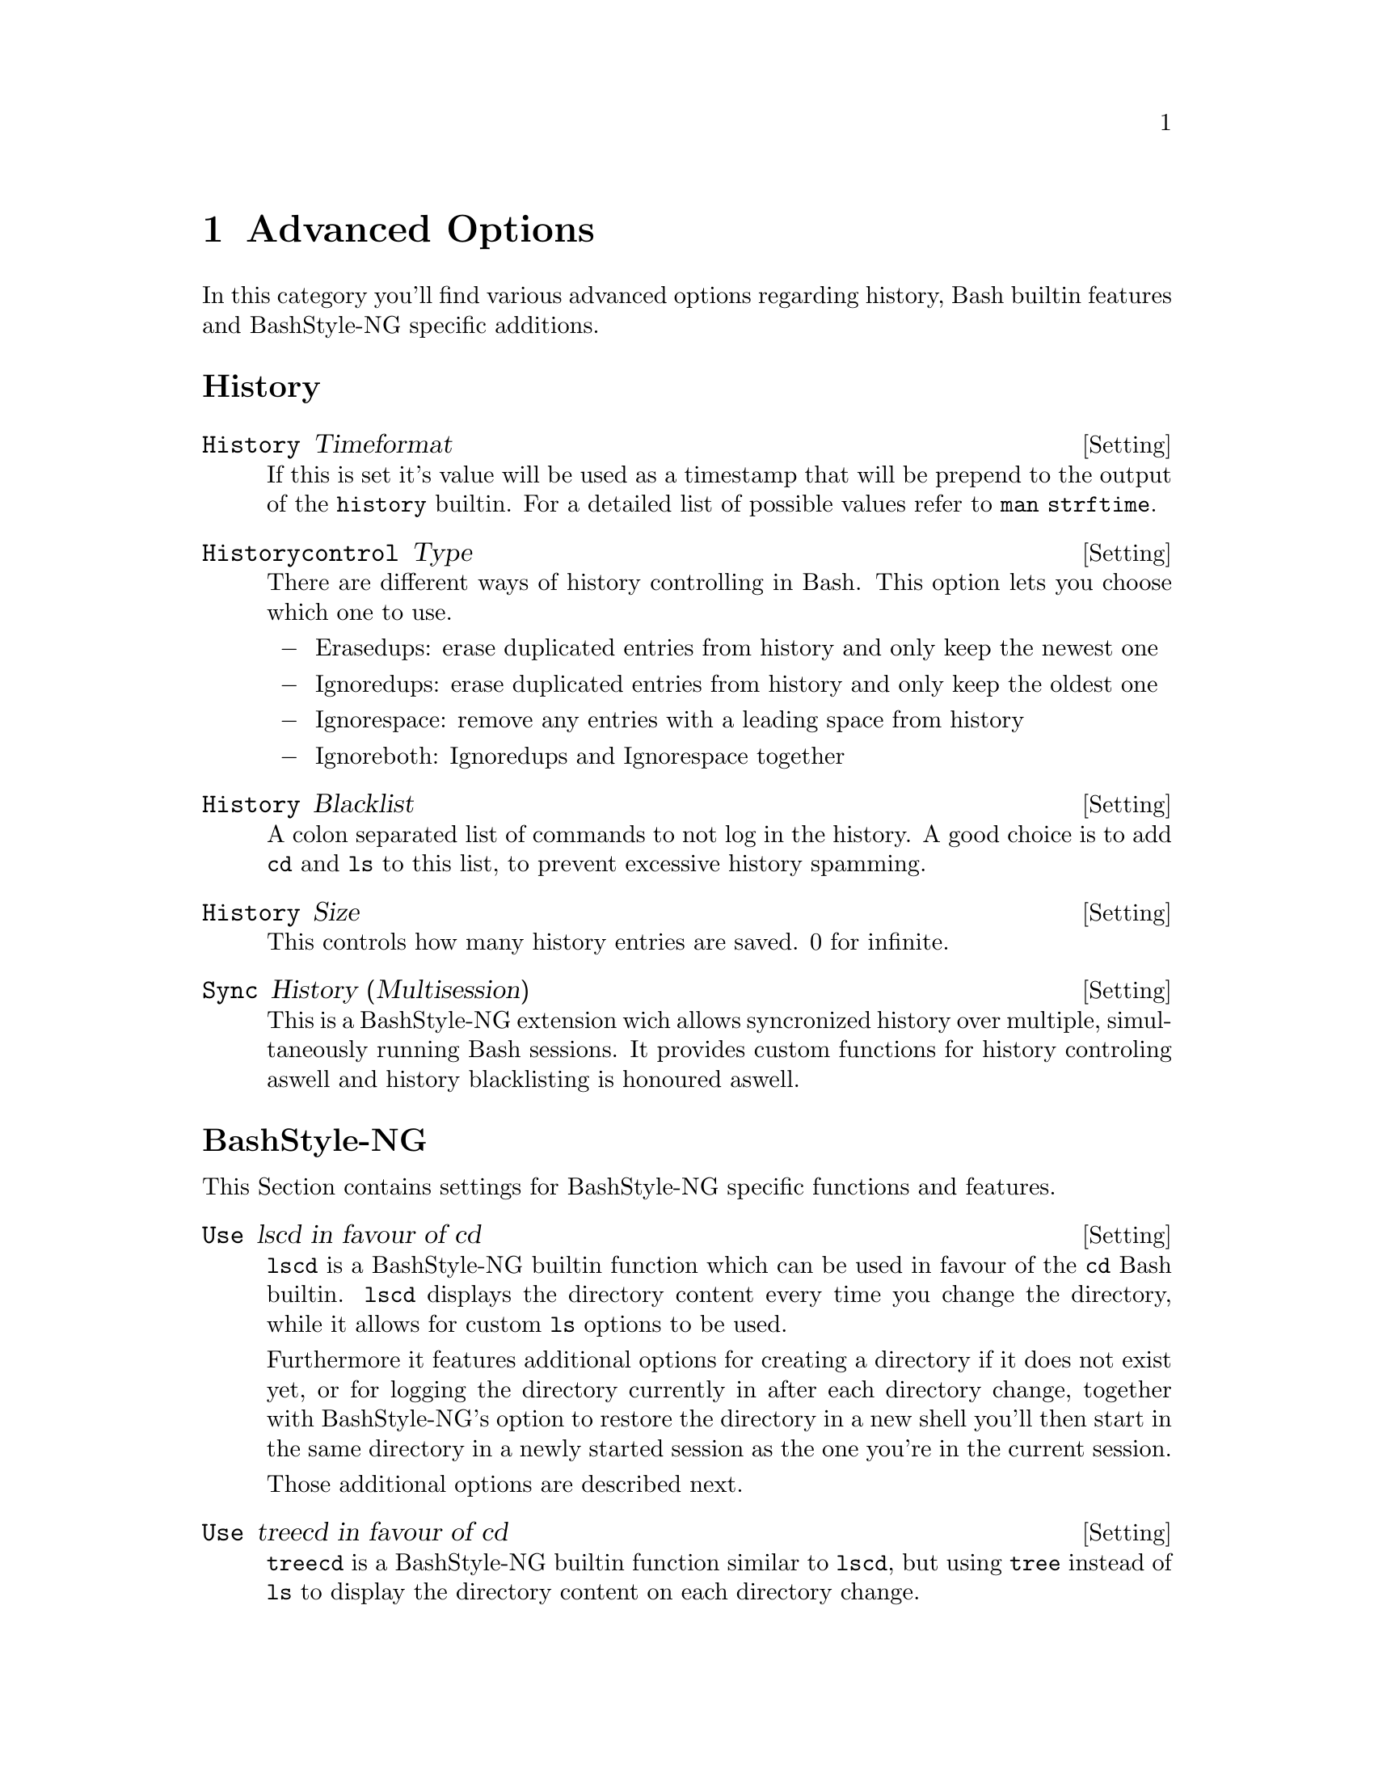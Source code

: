@c -*- texinfo -*-

@chapter Advanced Options

In this category you'll find various advanced options regarding history, Bash
builtin features and BashStyle-NG specific additions.

@heading History

@defvr {Setting} History Timeformat
If this is set it's value will be used as a timestamp that will be prepend to
the output of the @code{history} builtin. For a detailed list of possible values
refer to @code{man strftime}.
@end defvr

@defvr {Setting} Historycontrol Type
There are different ways of history controlling in Bash. This option lets you
choose which one to use.

@itemize @minus
@item Erasedups: erase duplicated entries from history and only keep the newest one
@item Ignoredups: erase duplicated entries from history and only keep the oldest one
@item Ignorespace: remove any entries with a leading space from history
@item Ignoreboth: Ignoredups and Ignorespace together
@end itemize
@end defvr

@defvr {Setting} History Blacklist
A colon separated list of commands to not log in the history. A good choice is
to add @code{cd} and @code{ls} to this list, to prevent excessive history
spamming.
@end defvr

@defvr {Setting} History Size
This controls how many history entries are saved. 0 for infinite.
@end defvr

@defvr {Setting} Sync History (Multisession)
This is a BashStyle-NG extension wich allows syncronized history over multiple,
simultaneously running Bash sessions. It provides custom functions for history
controling aswell and history blacklisting is honoured aswell.
@end defvr

@heading BashStyle-NG

This Section contains settings for BashStyle-NG specific functions and features.

@defvr {Setting} Use lscd in favour of cd
@code{lscd} is a BashStyle-NG builtin function which can be used in favour of the
@code{cd} Bash builtin. @code{lscd} displays the directory content every time you
change the directory, while it allows for custom @code{ls} options to be used.

Furthermore it features additional options for creating a directory if it does
not exist yet, or for logging the directory currently in after each directory
change, together with BashStyle-NG's option to restore the directory in a new
shell you'll then start in the same directory in a newly started session as the
one you're in the current session.

Those additional options are described next.
@end defvr

@defvr {Setting} Use treecd in favour of cd
@code{treecd} is a BashStyle-NG builtin function similar to @code{lscd}, but
using @code{tree} instead of @code{ls} to display the directory content on each
directory change.
@end defvr

@defvr {Setting} lscd/treecd: create directory
When using @code{lscd} or @code{treecd} in favour of @code{cd}, this option
controls whether a directory that does currently not exist is created and then
changed into.

Note: there's currently no permission check done for this feature, if the user
is trying to create a directory where no permissions are granted @code{lscd} or
@code{treecd} will spit out the usual @code{mkdir} and @code{cd} errors.
@end defvr

@defvr {Setting} Restore directory in new shell
This option saves the last directory upon session exit. When a new session is
started, Bash will automatically change into it.

Note: if you've enabled either @code{lscd} or @code{treecd} the directory will
be additonally saved everytime you change the directory, allowing you to start
a new shell in your current directory immediately.
@end defvr

@defvr {Setting} lscd options
Additional options to pass to @code{lscd} for displaying the directory content.
All @code{ls} options are supported, see @code{ls --help} for all possibilites.
@end defvr

@defvr {Setting} treecd options
Additional options to pass to @code{treecd} for displaying the directory content.
All @code{tree} options are supported, see @code{tree --help} for all possibilites.
@end defvr

@defvr {Setting} Let @code{dd} continue on error
Normally the @code{dd} utility will abort on the first occuring error. Enabling
this will make @code{dd} displaying a warning and continuing it's work instead.

This is mostly useful when dealing with damaged CDs or thelike.
@end defvr

@defvr {Setting} Verbose output on start
BashStyle-NG does several logging upon Bash session start. If you want visible
logging enable this option. Usually you don't need this and thus it's disabled
by default.
@end defvr

@defvr {Setting} Welcome Message
A command to execute upon each new Bash session. This can be any command in
\$PATH. Usually this is something like @code{fortune}.
@end defvr

@defvr {Setting} Directory indicator
Normally directories are indicated by @code{/}, this allows prompts to use a
different character as directory indicator.

Note: this is only a cosmetic change to prompts, where @code{/} is replaced by
your choice made here, this has no technical impact on how your OS works.
@end defvr

@defvr {Setting} User Birthday
User's birthday in MM-DD format. What's gonna happen that day, I wonder?
@end defvr

@heading Bash Builtin

Various options for Bash builtin functions and features.

@defvr {Setting} CDPATH
A colon separted list of directories to which's subdirectories @code{cd} can
directly change into. For example if @code{~/Desktop/myfancydir} exists and
@code{~/Desktop} is in @code{CDPATH}, you can enter this directory from anywhere
by issueing @code{cd myfancydir}.
@end defvr

@defvr {Setting} Completion Blacklist
A colon separated list of matches to ignore from completion. For example if
@code{~} is in this list, all backup files like @code{myfile~} will not be shown
upon filename completion.
@end defvr

@defvr {Setting} Set Timeout
Bash can automatically log you out after a given time of inactivity (in secons).
0 to disable (default).
@end defvr

@defvr {Setting} Editor for fc
Choose the editor for the @code{fc} Bash builtin.
@end defvr

@defvr {Setting} Globbing Blacklist
A colon separated list of matches to ignore from globbing results. For example
@code{ls -A} includes @code{.} and @code{..}, but if you add both to this
blacklist, @code{ls -A} will no longer include them. Use with caution.
@end defvr

@defvr {Setting} Path
A colon separated list of directories containing your systems executable files.
If empty the system-wide @code{PATH} variable will be used.
@end defvr
